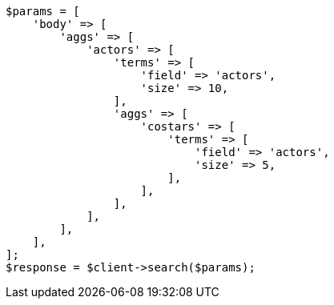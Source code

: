 // aggregations/bucket/terms-aggregation.asciidoc:641

[source, php]
----
$params = [
    'body' => [
        'aggs' => [
            'actors' => [
                'terms' => [
                    'field' => 'actors',
                    'size' => 10,
                ],
                'aggs' => [
                    'costars' => [
                        'terms' => [
                            'field' => 'actors',
                            'size' => 5,
                        ],
                    ],
                ],
            ],
        ],
    ],
];
$response = $client->search($params);
----
